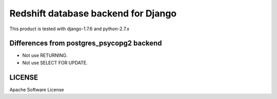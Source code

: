 ====================================
Redshift database backend for Django
====================================

This product is tested with django-1.7.6 and python-2.7.x


Differences from postgres_psycopg2 backend
==========================================

* Not use RETURNING.
* Not use SELECT FOR UPDATE.

LICENSE
=======
Apache Software License

